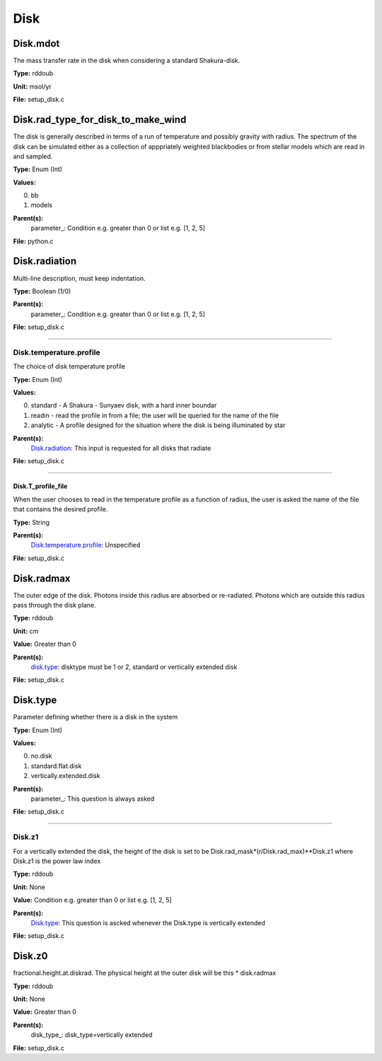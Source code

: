 
====
Disk
====

Disk.mdot
=========
The mass transfer rate in the disk when considering a standard Shakura-disk.

**Type:** rddoub

**Unit:** msol/yr

**File:** setup_disk.c


Disk.rad_type_for_disk_to_make_wind
===================================
The disk is generally described in terms of a run of temperature and possibly gravity with radius.  The spectrum
of the disk can be simulated either as a collection of apppriately weighted blackbodies or from stellar
models which are read in and sampled.

**Type:** Enum (Int)

**Values:**

0. bb

1. models


**Parent(s):**
  parameter_: Condition e.g. greater than 0 or list e.g. [1, 2, 5]


**File:** python.c


Disk.radiation
==============
Multi-line description, must keep indentation.

**Type:** Boolean (1/0)

**Parent(s):**
  parameter_: Condition e.g. greater than 0 or list e.g. [1, 2, 5]


**File:** setup_disk.c


----------------------------------------

Disk.temperature.profile
------------------------
The choice of disk temperature profile

**Type:** Enum (Int)

**Values:**

0. standard - A Shakura - Sunyaev  disk, with a hard inner boundar

1. readin - read the profile in from a file; the user will be queried for the name of the file

2. analytic - A profile designed for the situation where the disk is being illuminated by star


**Parent(s):**
  Disk.radiation_: This input is requested for all disks that radiate


**File:** setup_disk.c


----------------------------------------

Disk.T_profile_file
^^^^^^^^^^^^^^^^^^^
When the user chooses to read in the temperature profile as a
function of radius, the user is asked the name of the file that
contains the desired profile.

**Type:** String

**Parent(s):**
  Disk.temperature.profile_: Unspecified


**File:** setup_disk.c


Disk.radmax
===========
The outer edge of the disk.  Photons inside this radius are
absorbed or re-radiated.  Photons which are outside this radius
pass through the disk plane.

**Type:** rddoub

**Unit:** cm

**Value:** Greater than 0

**Parent(s):**
  disk.type_: disktype must be 1 or 2, standard or vertically extended disk


**File:** setup_disk.c


Disk.type
=========
Parameter defining whether there is a disk in the system

**Type:** Enum (Int)

**Values:**

0. no.disk

1. standard.flat.disk

2. vertically.extended.disk


**Parent(s):**
  parameter_: This question is always asked


**File:** setup_disk.c


----------------------------------------

Disk.z1
-------
For a vertically extended the disk, the height of the disk is
set to be Disk.rad_mask*(r/Disk.rad_max)**Disk.z1 where Disk.z1
is the power law index

**Type:** rddoub

**Unit:** None

**Value:** Condition e.g. greater than 0 or list e.g. [1, 2, 5]

**Parent(s):**
  Disk.type_: This question is ascked whenever the Disk.type is vertically extended


**File:** setup_disk.c


Disk.z0
=======
fractional.height.at.diskrad.  The physical height at the
outer disk will be this * disk.radmax

**Type:** rddoub

**Unit:** None

**Value:** Greater than 0

**Parent(s):**
  disk_type_: disk_type=vertically extended


**File:** setup_disk.c


